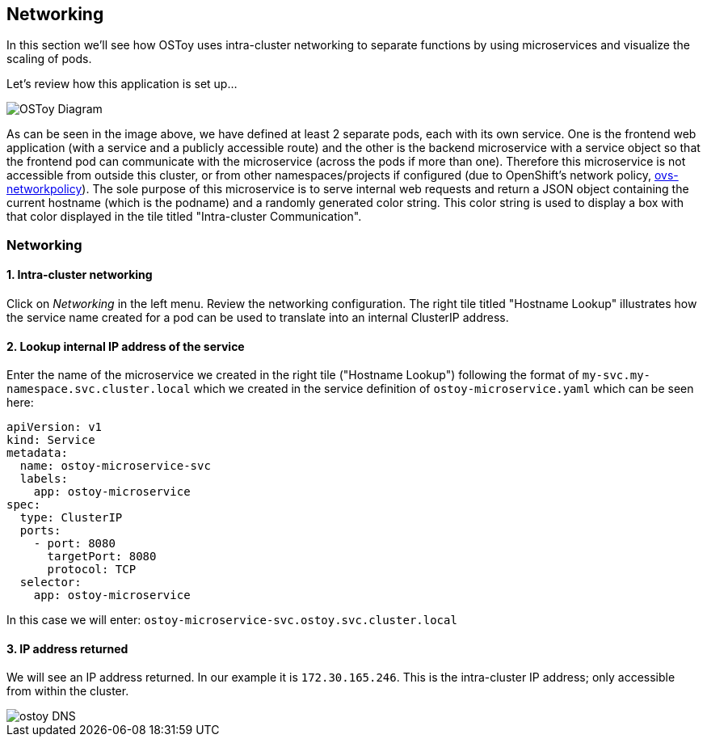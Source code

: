 == Networking

In this section we'll see how OSToy uses intra-cluster networking to separate functions by using microservices and visualize the scaling of pods.

Let's review how this application is set up...

image::images/3-ostoy-arch.png[OSToy Diagram]

As can be seen in the image above, we have defined at least 2 separate pods, each with its own service.
One is the frontend web application (with a service and a publicly accessible route) and the other is the backend microservice with a service object so that the frontend pod can communicate with the microservice (across the pods if more than one).
Therefore this microservice is not accessible from outside this cluster, or from other namespaces/projects if configured (due to OpenShift's network policy, https://docs.openshift.com/rosa/networking/network_policy/about-network-policy.html[ovs-networkpolicy]).
The sole purpose of this microservice is to serve internal web requests and return a JSON object containing the current hostname (which is the podname) and a randomly generated color string.
This color string is used to display a box with that color displayed in the tile titled "Intra-cluster Communication".

=== Networking

==== 1. Intra-cluster networking

Click on _Networking_ in the left menu.
Review the networking configuration.
The right tile titled "Hostname Lookup" illustrates how the service name created for a pod can be used to translate into an internal ClusterIP address.

==== 2. Lookup internal IP address of the service

Enter the name of the microservice we created in the right tile ("Hostname Lookup") following the format of `my-svc.my-namespace.svc.cluster.local` which we created in the service definition of `ostoy-microservice.yaml` which can be seen here:

----
apiVersion: v1
kind: Service
metadata:
  name: ostoy-microservice-svc
  labels:
    app: ostoy-microservice
spec:
  type: ClusterIP
  ports:
    - port: 8080
      targetPort: 8080
      protocol: TCP
  selector:
    app: ostoy-microservice
----

In this case we will enter: `ostoy-microservice-svc.ostoy.svc.cluster.local`

==== 3. IP address returned

We will see an IP address returned.
In our example it is `172.30.165.246`.
This is the intra-cluster IP address;
only accessible from within the cluster.

image::images/8-ostoy-dns.png[ostoy DNS]

